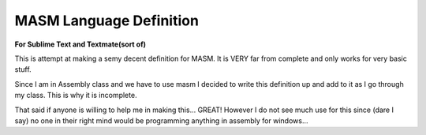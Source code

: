MASM Language Definition 
------------------------

**For Sublime Text and Textmate(sort of)**


This is attempt at making a semy decent definition for MASM.
It is VERY far from complete and only works for very basic stuff.

Since I am in Assembly class and we have to use masm I decided to
write this definition up and add to it as I go through my class. This is why it is incomplete.

That said if anyone is willing to help me in making this... GREAT!
However I do not see much use for this since (dare I say) no one in their right mind
would be programming anything in assembly for windows...

